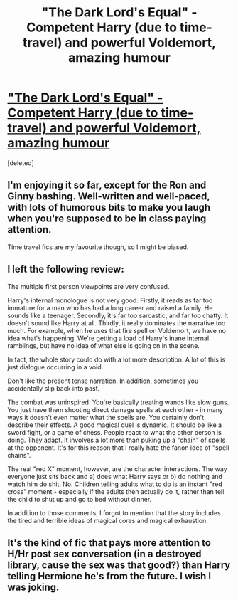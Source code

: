 #+TITLE: "The Dark Lord's Equal" - Competent Harry (due to time-travel) and powerful Voldemort, amazing humour

* [[http://www.fanfiction.net/s/6763981/1/The_Dark_Lords_Equal]["The Dark Lord's Equal" - Competent Harry (due to time-travel) and powerful Voldemort, amazing humour]]
:PROPERTIES:
:Score: 6
:DateUnix: 1348048504.0
:DateShort: 2012-Sep-19
:END:
[deleted]


** I'm enjoying it so far, except for the Ron and Ginny bashing. Well-written and well-paced, with lots of humorous bits to make you laugh when you're supposed to be in class paying attention.

Time travel fics are my favourite though, so I might be biased.
:PROPERTIES:
:Author: Serpensortia
:Score: 3
:DateUnix: 1348098413.0
:DateShort: 2012-Sep-20
:END:


** I left the following review:

The multiple first person viewpoints are very confused.

Harry's internal monologue is not very good. Firstly, it reads as far too immature for a man who has had a long career and raised a family. He sounds like a teenager. Secondly, it's far too sarcastic, and far too chatty. It doesn't sound like Harry at all. Thirdly, it really dominates the narrative too much. For example, when he uses that fire spell on Voldemort, we have no idea what's happening. We're getting a load of Harry's inane internal ramblings, but have no idea of what else is going on in the scene.

In fact, the whole story could do with a lot more description. A lot of this is just dialogue occurring in a void.

Don't like the present tense narration. In addition, sometimes you accidentally slip back into past.

The combat was uninspired. You're basically treating wands like slow guns. You just have them shooting direct damage spells at each other - in many ways it doesn't even matter what the spells are. You certainly don't describe their effects. A good magical duel is dynamic. It should be like a sword fight, or a game of chess. People react to what the other person is doing. They adapt. It involves a lot more than puking up a "chain" of spells at the opponent. It's for this reason that I really hate the fanon idea of "spell chains".

The real "red X" moment, however, are the character interactions. The way everyone just sits back and a) does what Harry says or b) do nothing and watch him do shit. No. Children telling adults what to do is an instant "red cross" moment - especially if the adults then actually do it, rather than tell the child to shut up and go to bed without dinner.

In addition to those comments, I forgot to mention that the story includes the tired and terrible ideas of magical cores and magical exhaustion.
:PROPERTIES:
:Author: Taure
:Score: 3
:DateUnix: 1348323672.0
:DateShort: 2012-Sep-22
:END:


** It's the kind of fic that pays more attention to H/Hr post sex conversation (in a destroyed library, cause the sex was that good?) than Harry telling Hermione he's from the future. I wish I was joking.
:PROPERTIES:
:Author: John_Doey
:Score: 2
:DateUnix: 1348545133.0
:DateShort: 2012-Sep-25
:END:
